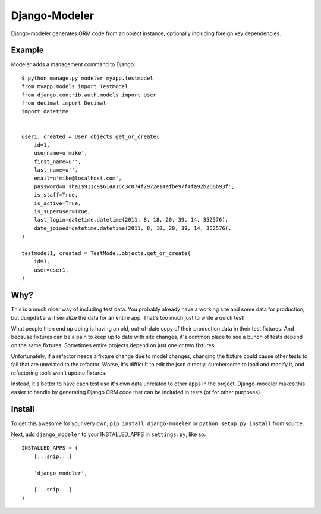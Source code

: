 .. _top:
================
 Django-Modeler
================

Django-modeler generates ORM code from an object instance, optionally including foreign key dependencies.

.. _example:
----------
 Example
----------

Modeler adds a management command to Django:

::

    $ python manage.py modeler myapp.testmodel
    from myapp.models import TestModel
    from django.contrib.auth.models import User
    from decimal import Decimal
    import datetime


    user1, created = User.objects.get_or_create(
        id=1,
        username=u'mike',
        first_name=u'',
        last_name=u'',
        email=u'mike@localhost.com',
        password=u'sha1$911c9$614a16c3c074f2972e14efbe97f4fa92b266b93f',
        is_staff=True,
        is_active=True,
        is_superuser=True,
        last_login=datetime.datetime(2011, 8, 18, 20, 39, 14, 352576),
        date_joined=datetime.datetime(2011, 8, 18, 20, 39, 14, 352576),
    )

    testmodel1, created = TestModel.objects.get_or_create(
        id=1,
        user=user1,
    )

.. _why:
----------
 Why?
----------

This is a much nicer way of including test data. You probably already have a working site and some data for
production, but ``dumpdata`` will serialize the data for an entire app. That's too much just to write a quick test!

What people then end up doing is having an old, out-of-date copy of their production data in their test fixtures.
And because fixtures can be a pain to keep up to date with site changes, it's common place to see a bunch of tests
depend on the same fixtures. Sometimes entire projects depend on just one or two fixtures.

Unfortunately, if a refactor needs a fixture change due to model changes, changing the fixture could cause other tests to fail
that are unrelated to the refactor. Worse, it's difficult to edit the json directly, cumbersome to load and modify
it, and refactoring tools won't update fixtures.

Instead, it's better to have each test use it's own data unrelated to other apps in the project. Django-modeler
makes this easier to handle by generating Django ORM code that can be included in tests (or for other purposes).

.. _install:
----------
 Install
----------

To get this awesome for your very own, ``pip install django-modeler`` or ``python setup.py install`` from source.

Next, add ``django_modeler`` to your INSTALLED_APPS in ``settings.py``, like so:

::

    INSTALLED_APPS = (
        [...snip...]

        'django_modeler',

        [...snip...]
    )
